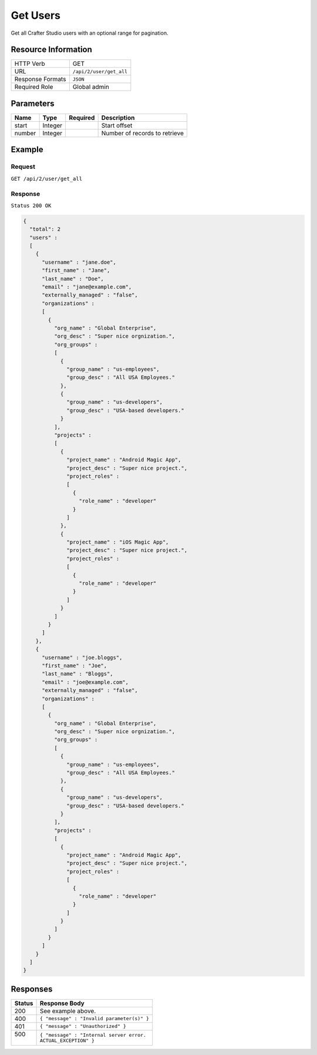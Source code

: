 .. .. include:: /includes/unicode-checkmark.rst

.. _crafter-studio-api-user-get-all:

=========
Get Users
=========

Get all Crafter Studio users with an optional range for pagination.

--------------------
Resource Information
--------------------

+----------------------------+-------------------------------------------------------------------+
|| HTTP Verb                 || GET                                                              |
+----------------------------+-------------------------------------------------------------------+
|| URL                       || ``/api/2/user/get_all``                                          |
+----------------------------+-------------------------------------------------------------------+
|| Response Formats          || ``JSON``                                                         |
+----------------------------+-------------------------------------------------------------------+
|| Required Role             || Global admin                                                     |
+----------------------------+-------------------------------------------------------------------+

----------
Parameters
----------

+---------------+-------------+---------------+--------------------------------------------------+
|| Name         || Type       || Required     || Description                                     |
+===============+=============+===============+==================================================+
|| start        || Integer    ||              || Start offset                                    |
+---------------+-------------+---------------+--------------------------------------------------+
|| number       || Integer    ||              || Number of records to retrieve                   |
+---------------+-------------+---------------+--------------------------------------------------+

-------
Example
-------

^^^^^^^
Request
^^^^^^^

``GET /api/2/user/get_all``

^^^^^^^^
Response
^^^^^^^^

``Status 200 OK``

.. code-block:: json

  {
    "total": 2
    "users" :
    [
      {
        "username" : "jane.doe",
        "first_name" : "Jane",
        "last_name" : "Doe",
        "email" : "jane@example.com",
        "externally_managed" : "false",
        "organizations" :
        [
          {
            "org_name" : "Global Enterprise",
            "org_desc" : "Super nice orgnization.",
            "org_groups" :
            [
              {
                "group_name" : "us-employees",
                "group_desc" : "All USA Employees."
              },
              {
                "group_name" : "us-developers",
                "group_desc" : "USA-based developers."
              }
            ],
            "projects" :
            [
              {
                "project_name" : "Android Magic App",
                "project_desc" : "Super nice project.",
                "project_roles" :
                [
                  {
                    "role_name" : "developer"
                  }
                ]
              },
              {
                "project_name" : "iOS Magic App",
                "project_desc" : "Super nice project.",
                "project_roles" :
                [
                  {
                    "role_name" : "developer"
                  }
                ]
              }
            ]
          }
        ]
      },
      {
        "username" : "joe.bloggs",
        "first_name" : "Joe",
        "last_name" : "Bloggs",
        "email" : "joe@example.com",
        "externally_managed" : "false",
        "organizations" :
        [
          {
            "org_name" : "Global Enterprise",
            "org_desc" : "Super nice orgnization.",
            "org_groups" :
            [
              {
                "group_name" : "us-employees",
                "group_desc" : "All USA Employees."
              },
              {
                "group_name" : "us-developers",
                "group_desc" : "USA-based developers."
              }
            ],
            "projects" :
            [
              {
                "project_name" : "Android Magic App",
                "project_desc" : "Super nice project.",
                "project_roles" :
                [
                  {
                    "role_name" : "developer"
                  }
                ]
              }
            ]
          }
        ]
      }
    ]
  }

---------
Responses
---------

+---------+---------------------------------------------------+
|| Status || Response Body                                    |
+=========+===================================================+
|| 200    || See example above.                               |
+---------+---------------------------------------------------+
|| 400    || ``{ "message" : "Invalid parameter(s)" }``       |
+---------+---------------------------------------------------+
|| 401    || ``{ "message" : "Unauthorized" }``               |
+---------+---------------------------------------------------+
|| 500    || ``{ "message" : "Internal server error.``        |
||        || ``ACTUAL_EXCEPTION" }``                          |
+---------+---------------------------------------------------+
